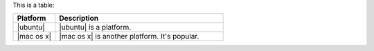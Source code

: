 .. The contents of this file may be included in multiple topics (using the includes directive).
.. The contents of this file should be modified in a way that preserves its ability to appear in multiple topics.


This is a table:

.. list-table::
   :widths: 140 560
   :header-rows: 1

   * - Platform
     - Description
   * - |ubuntu|
     - |ubuntu| is a platform.
   * - |mac os x|
     - |mac os x| is another platform. It's popular.
